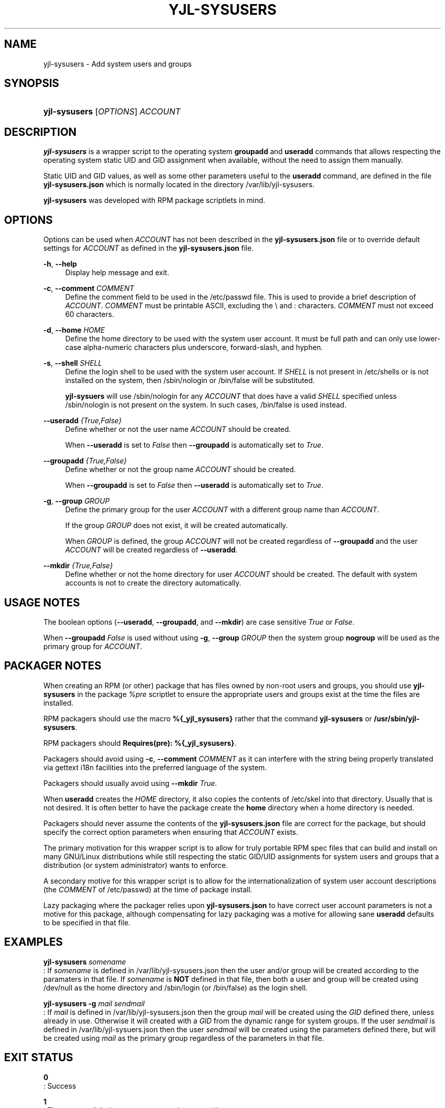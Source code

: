 .TH "YJL\-SYSUSERS" "8" "May 2023" "yjl\-sysusers 0.1.0" "System Management Commands"
.SH "NAME"
yjl\-sysusers \- Add system users and groups
.SH SYNOPSIS
.HP \w'\fByjl-sysusers\fR\ 'u
\fByjl-sysusers\fR [\fIOPTIONS\fR] \fIACCOUNT\fR
.\" --- continue later
.SH DESCRIPTION
.PP
\fByjl\-sysusers\fR is a wrapper script to the operating system
\fBgroupadd\fR and \fBuseradd\fR commands that allows respecting
the operating system static UID and GID assignment when available,
without the need to assign them manually\&.
.PP
Static UID and GID values, as well as some other parameters useful to
the \fBuseradd\fR command, are defined in the file
\fByjl\-sysusers.json\fR which is normally located in the directory
/var/lib/yjl\-sysusers\&.
.PP
\fByjl\-sysusers\fR was developed with RPM package scriptlets in
mind\&.
.\" --- continue later
.SH OPTIONS
.PP
Options can be used when \fIACCOUNT\fR has not been described
in the \fByjl\-sysusers.json\fR file or to override default
settings for \fIACCOUNT\fR as defined in the \fByjl\-sysusers.json\fR
file\&.
.PP
\fB\-h\fR, \fB\-\-help\fR
.RS 4
Display help message and exit\&.
.RE
.PP
\fB\-c\fR, \fB\-\-comment\fR \&\fICOMMENT\fR
.RS 4
Define the comment field to be used in the /etc/passwd file\&.
This is used to provide a brief description of \fIACCOUNT\fR\&.
\fICOMMENT\fR must be printable ASCII, excluding the \\ and :
characters\&.
\fICOMMENT\fR must not exceed 60 characters\&.
.RE
.PP
\fB\-d\fR, \fB\-\-home\fR \fIHOME\fR
.RS 4
Define the home directory to be used with the system user account\&.
It must be full path and can only use lower\-case alpha\-numeric
characters plus underscore, forward\-slash, and hyphen\&.
.RE
.PP
\fB\-s\fR, \fB\-\-shell\fR \fISHELL\fR
.RS 4
Define the login shell to be used with the system user account\&.
If \fISHELL\fR is not present in /etc/shells or is not installed on
the system, then /sbin/nologin or /bin/false will be substituted\&.
.sp
\fByjl\-sysuers\fR will use /sbin/nologin for any \fIACCOUNT\fR
that does have a valid \fISHELL\fR specified unless /sbin/nologin
is not present on the system\&. In such cases, /bin/false is
used instead\&.
.RE
.PP
\fB\-\-useradd\fR \fI{True,False}\fR
.RS 4
Define whether or not the user name \fIACCOUNT\fR should be created\&.
.sp
When \fB\-\-useradd\fR is set to \fIFalse\fR then \fB\-\-groupadd\fR
is automatically set to \fITrue\fR\&.
.RE
.PP
\fB\-\-groupadd\fR \fI{True,False}\fR
.RS 4
Define whether or not the group name \fIACCOUNT\fR should be created\fR.
.sp
When \fB\-\-groupadd\fR is set to \fIFalse\fR then \fB\-\-useradd\fR
is automatically set to \fITrue\fR\&.
.RE
.PP
\fB\-g\fR, \fB\-\-group\fR \fIGROUP\fR
.RS 4
Define the primary group for the user \fIACCOUNT\fR with a different
group name than \fIACCOUNT\fR\&.
.sp
If the group \fIGROUP\fR does not exist, it will be created
automatically\&.
.sp
When \fIGROUP\fR is defined, the group \fIACCOUNT\fR will not be
created regardless of \fB\-\-groupadd\fR and the user \fIACCOUNT\fR
will be created regardless of \fB\-\-useradd\fR\&.
.RE
.PP
\fB\-\-mkdir\fR \fI{True,False}\fR
.RS 4
Define whether or not the home directory for user \fIACCOUNT\fR should
be created\&. The default with system accounts is not to create the
directory automatically\&.
.RE
.\" --- insert NOTES here
.SH USAGE NOTES
.PP
The boolean options (\fB\-\-useradd\fR, \fB\-\-groupadd\fR, and
\fB\-\-mkdir\fR) are case sensitive \fITrue\fR or \fIFalse\fR\&.
.sp
When \fB\-\-groupadd \fIFalse\fR is used without using
\fB\-g\fR, \fB\-\-group\fR \fIGROUP\fR then the system group
\fBnogroup\fR
will be used as the primary group for \fIACCOUNT\fR\&.
.\" ---
.SH PACKAGER NOTES
.PP
When creating an RPM (or other) package that has files owned by
non-root users and groups, you should use \fByjl\-sysusers\fR in
the package \fI%pre\fR scriptlet to ensure the appropriate
users and groups exist at the time the files are installed\&.
.sp
RPM packagers should use the macro \fB%{_yjl_sysusers}\fR rather
that the command \fByjl\-sysusers\fR or
\fB/usr/sbin/yjl\-sysusers\fR\&.
.sp
RPM packagers should \fBRequires(pre): %{_yjl_sysusers}\fR\&.
.sp
Packagers should avoid using
\fB\-c\fR, \fB\-\-comment\fR \fICOMMENT\fR as it can interfere
with the string being properly translated via gettext i18n
facilities into the preferred language of the system\&.
.sp
Packagers should usually avoid using
\fB\-\-mkdir\fR \fITrue\fR\&.
.sp
When \fBuseradd\fR creates the \fIHOME\fR directory, it also copies
the contents of /etc/skel into that directory\&. Usually that is not
desired\&. It is often better to have the package create the
\fBhome\fR directory when a home directory is needed\&.
.sp
Packagers should never assume the contents of the
\fByjl-sysusers.json\fR file are correct for the package, but
should specify the correct option parameters when ensuring that
\fIACCOUNT\fR exists\&.
.sp
The primary motivation for this wrapper script is to allow for
truly portable RPM spec files that can build and install on many
GNU/Linux distributions while still respecting the static GID/UID
assignments for system users and groups that a distribution (or
system administrator) wants to enforce\&.
.sp
A secondary motive for this wrapper script is to allow for the
internationalization of system user account descriptions (the
\fICOMMENT\fR of /etc/passwd) at the time of package install\&.
.sp
Lazy packaging where the packager relies upon \fByjl-sysusers.json\fR
to have correct user account parameters is not a motive for this
package, although compensating for lazy packaging was a motive for
allowing sane \fBuseradd\fR defaults to be specified in that file\&.
.PP
.\" --- end Packager Notes
.SH EXAMPLES
.PP
\f[B]yjl\-sysusers\f[] \f[I]somename\f[]
.PD 0
.P
.PD
: If \f[I]somename\f[] is defined in /var/lib/yjl\-sysusers.json then
the user and/or group will be created according to the paramaters in
that file.
If \f[I]somename\f[] is \f[B]NOT\f[] defined in that file, then both a
user and group will be created using /dev/null as the home directory and
/sbin/login (or /bin/false) as the login shell.
.PP
\f[B]yjl\-sysusers\f[] \f[B]\-g\f[] \f[I]mail\f[] \f[I]sendmail\f[]
.PD 0
.P
.PD
: If \f[I]mail\f[] is defined in /var/lib/yjl\-sysusers.json then the
group \f[I]mail\f[] will be created using the \f[I]GID\f[] defined
there, unless already in use.
Otherwise it will created with a \f[I]GID\f[] from the dynamic range for
system groups.
If the user \f[I]sendmail\f[] is defined in /var/lib/yjl\-sysuers.json
then the user \f[I]sendmail\f[] will be created using the parameters
defined there, but will be created using \f[I]mail\f[] as the primary
group regardless of the parameters in that file.
.SH EXIT STATUS
.PP
\f[B]0\f[]
.PD 0
.P
.PD
: Success
.PP
\f[B]1\f[]
.PD 0
.P
.PD
: The program failed to create requested group and/or user.
.SH BUGS
.PP
Yes, I have seen Starship Troopers.
Bugs can be very insideous and hard to get rid of, but I expect them to
be random and light.
.SH COPYRIGHT
.PP
Copyright (c) 2023 YellowJacket GNU/Linux.
License MIT <https://spdx.org/licenses/MIT.html>.
This is free software: you are free to change and redistribute it.
There is no WARRANTY, to the extent permitted by law.
.SH AUTHORS
YellowJacket GNU/Linux.
